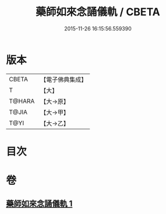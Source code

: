 #+TITLE: 藥師如來念誦儀軌 / CBETA
#+DATE: 2015-11-26 16:15:56.559390
* 版本
 |     CBETA|【電子佛典集成】|
 |         T|【大】     |
 |    T@HARA|【大→原】   |
 |     T@JIA|【大→甲】   |
 |      T@YI|【大→乙】   |

* 目次
* 卷
** [[file:KR6j0095_001.txt][藥師如來念誦儀軌 1]]
